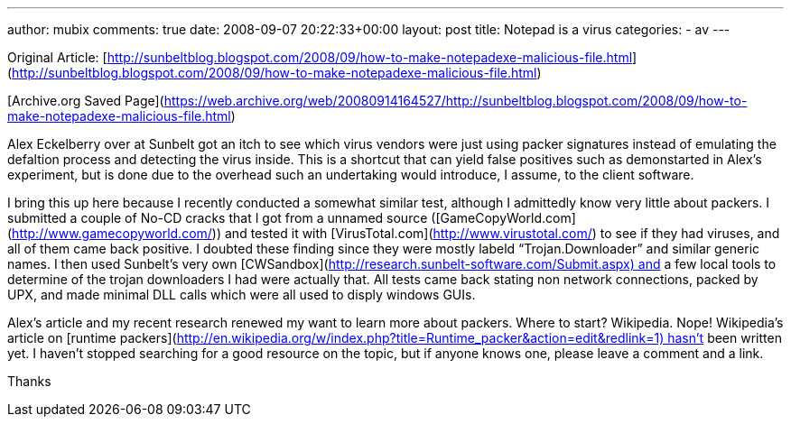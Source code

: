---
author: mubix
comments: true
date: 2008-09-07 20:22:33+00:00
layout: post
title: Notepad is a virus
categories:
- av
---

Original Article: [http://sunbeltblog.blogspot.com/2008/09/how-to-make-notepadexe-malicious-file.html](http://sunbeltblog.blogspot.com/2008/09/how-to-make-notepadexe-malicious-file.html) 

[Archive.org Saved Page](https://web.archive.org/web/20080914164527/http://sunbeltblog.blogspot.com/2008/09/how-to-make-notepadexe-malicious-file.html)
  
Alex Eckelberry over at Sunbelt got an itch to see which virus vendors were just using packer signatures instead of emulating the defaltion process and detecting the virus inside. This is a shortcut that can yield false positives such as demonstarted in Alex’s experiment, but is done due to the overhead such an undertaking would introduce, I assume, to the client software.  
  
I bring this up here because I recently conducted a somewhat similar test, although I admittedly know very little about packers. I submitted a couple of No-CD cracks that I got from a unnamed source ([GameCopyWorld.com](http://www.gamecopyworld.com/)) and tested it with [VirusTotal.com](http://www.virustotal.com/) to see if they had viruses, and all of them came back positive. I doubted these finding since they were mostly labeld “Trojan.Downloader” and similar generic names. I then used Sunbelt’s very own [CWSandbox](http://research.sunbelt-software.com/Submit.aspx) and a few local tools to determine of the trojan downloaders I had were actually that. All tests came back stating non network connections, packed by UPX, and made minimal DLL calls which were all used to disply windows GUIs.  
  
Alex’s article and my recent research renewed my want to learn more about packers. Where to start? Wikipedia. Nope! Wikipedia’s article on [runtime packers](http://en.wikipedia.org/w/index.php?title=Runtime_packer&action=edit&redlink=1) hasn’t been written yet. I haven’t stopped searching for a good resource on the topic, but if anyone knows one, please leave a comment and a link.  
  
Thanks
